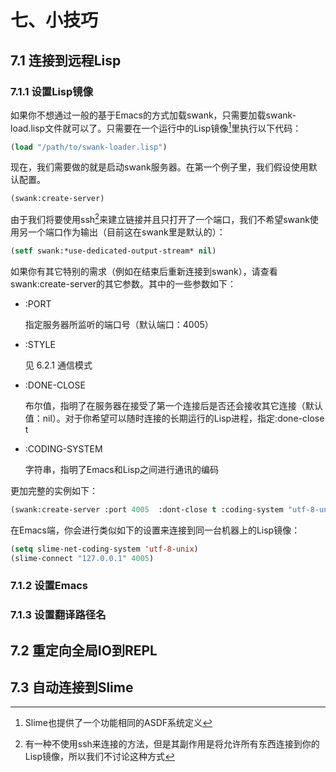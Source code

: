 * 七、小技巧

** 7.1 连接到远程Lisp

*** 7.1.1 设置Lisp镜像

如果你不想通过一般的基于Emacs的方式加载swank，只需要加载swank-load.lisp文件就可以了。只需要在一个运行中的Lisp镜像[1]里执行以下代码：

#+BEGIN_SRC emacs-lisp
  (load "/path/to/swank-loader.lisp")
#+END_SRC

现在，我们需要做的就是启动swank服务器。在第一个例子里，我们假设使用默认配置。

#+BEGIN_SRC emacs-lisp
  (swank:create-server)
#+END_SRC

由于我们将要使用ssh[2]来建立链接并且只打开了一个端口，我们不希望swank使用另一个端口作为输出（目前这在swank里是默认的）：

#+BEGIN_SRC emacs-lisp
  (setf swank:*use-dedicated-output-stream* nil)
#+END_SRC

如果你有其它特别的需求（例如在结束后重新连接到swank），请查看swank:create-server的其它参数。其中的一些参数如下：

- :PORT

  指定服务器所监听的端口号（默认端口：4005）

- :STYLE

  见 6.2.1 通信模式

- :DONE-CLOSE

  布尔值，指明了在服务器在接受了第一个连接后是否还会接收其它连接（默认值：nil）。对于你希望可以随时连接的长期运行的Lisp进程，指定:done-close t

- :CODING-SYSTEM

  字符串，指明了Emacs和Lisp之间进行通讯的编码

更加完整的实例如下：

#+BEGIN_SRC emacs-lisp
  (swank:create-server :port 4005  :dont-close t :coding-system "utf-8-unix")
#+END_SRC

在Emacs端，你会进行类似如下的设置来连接到同一台机器上的Lisp镜像：

#+BEGIN_SRC emacs-lisp
  (setq slime-net-coding-system 'utf-8-unix)
  (slime-connect "127.0.0.1" 4005)
#+END_SRC

*** 7.1.2 设置Emacs
*** 7.1.3 设置翻译路径名
** 7.2 重定向全局IO到REPL
** 7.3 自动连接到Slime

[1] Slime也提供了一个功能相同的ASDF系统定义
[2] 有一种不使用ssh来连接的方法，但是其副作用是将允许所有东西连接到你的Lisp镜像，所以我们不讨论这种方式
